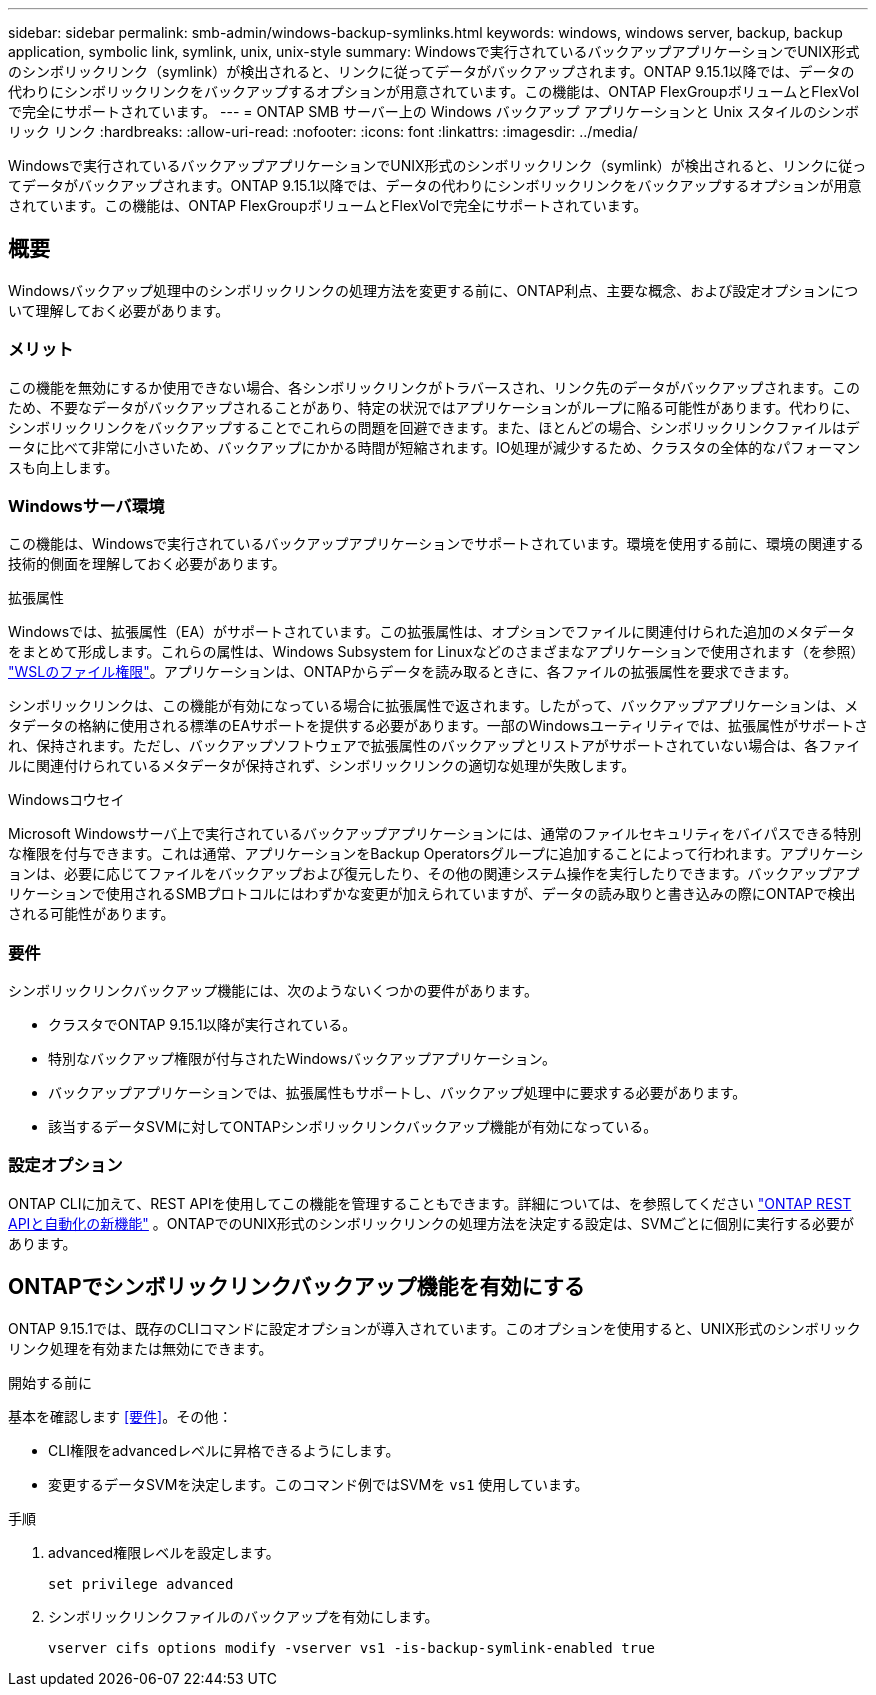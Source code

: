 ---
sidebar: sidebar 
permalink: smb-admin/windows-backup-symlinks.html 
keywords: windows, windows server, backup, backup application, symbolic link, symlink, unix, unix-style 
summary: Windowsで実行されているバックアップアプリケーションでUNIX形式のシンボリックリンク（symlink）が検出されると、リンクに従ってデータがバックアップされます。ONTAP 9.15.1以降では、データの代わりにシンボリックリンクをバックアップするオプションが用意されています。この機能は、ONTAP FlexGroupボリュームとFlexVolで完全にサポートされています。 
---
= ONTAP SMB サーバー上の Windows バックアップ アプリケーションと Unix スタイルのシンボリック リンク
:hardbreaks:
:allow-uri-read: 
:nofooter: 
:icons: font
:linkattrs: 
:imagesdir: ../media/


[role="lead"]
Windowsで実行されているバックアップアプリケーションでUNIX形式のシンボリックリンク（symlink）が検出されると、リンクに従ってデータがバックアップされます。ONTAP 9.15.1以降では、データの代わりにシンボリックリンクをバックアップするオプションが用意されています。この機能は、ONTAP FlexGroupボリュームとFlexVolで完全にサポートされています。



== 概要

Windowsバックアップ処理中のシンボリックリンクの処理方法を変更する前に、ONTAP利点、主要な概念、および設定オプションについて理解しておく必要があります。



=== メリット

この機能を無効にするか使用できない場合、各シンボリックリンクがトラバースされ、リンク先のデータがバックアップされます。このため、不要なデータがバックアップされることがあり、特定の状況ではアプリケーションがループに陥る可能性があります。代わりに、シンボリックリンクをバックアップすることでこれらの問題を回避できます。また、ほとんどの場合、シンボリックリンクファイルはデータに比べて非常に小さいため、バックアップにかかる時間が短縮されます。IO処理が減少するため、クラスタの全体的なパフォーマンスも向上します。



=== Windowsサーバ環境

この機能は、Windowsで実行されているバックアップアプリケーションでサポートされています。環境を使用する前に、環境の関連する技術的側面を理解しておく必要があります。

.拡張属性
Windowsでは、拡張属性（EA）がサポートされています。この拡張属性は、オプションでファイルに関連付けられた追加のメタデータをまとめて形成します。これらの属性は、Windows Subsystem for Linuxなどのさまざまなアプリケーションで使用されます（を参照） https://learn.microsoft.com/en-us/windows/wsl/file-permissions["WSLのファイル権限"^]。アプリケーションは、ONTAPからデータを読み取るときに、各ファイルの拡張属性を要求できます。

シンボリックリンクは、この機能が有効になっている場合に拡張属性で返されます。したがって、バックアップアプリケーションは、メタデータの格納に使用される標準のEAサポートを提供する必要があります。一部のWindowsユーティリティでは、拡張属性がサポートされ、保持されます。ただし、バックアップソフトウェアで拡張属性のバックアップとリストアがサポートされていない場合は、各ファイルに関連付けられているメタデータが保持されず、シンボリックリンクの適切な処理が失敗します。

.Windowsコウセイ
Microsoft Windowsサーバ上で実行されているバックアップアプリケーションには、通常のファイルセキュリティをバイパスできる特別な権限を付与できます。これは通常、アプリケーションをBackup Operatorsグループに追加することによって行われます。アプリケーションは、必要に応じてファイルをバックアップおよび復元したり、その他の関連システム操作を実行したりできます。バックアップアプリケーションで使用されるSMBプロトコルにはわずかな変更が加えられていますが、データの読み取りと書き込みの際にONTAPで検出される可能性があります。



=== 要件

シンボリックリンクバックアップ機能には、次のようないくつかの要件があります。

* クラスタでONTAP 9.15.1以降が実行されている。
* 特別なバックアップ権限が付与されたWindowsバックアップアプリケーション。
* バックアップアプリケーションでは、拡張属性もサポートし、バックアップ処理中に要求する必要があります。
* 該当するデータSVMに対してONTAPシンボリックリンクバックアップ機能が有効になっている。




=== 設定オプション

ONTAP CLIに加えて、REST APIを使用してこの機能を管理することもできます。詳細については、を参照してください https://docs.netapp.com/us-en/ontap-automation/whats-new.html["ONTAP REST APIと自動化の新機能"^] 。ONTAPでのUNIX形式のシンボリックリンクの処理方法を決定する設定は、SVMごとに個別に実行する必要があります。



== ONTAPでシンボリックリンクバックアップ機能を有効にする

ONTAP 9.15.1では、既存のCLIコマンドに設定オプションが導入されています。このオプションを使用すると、UNIX形式のシンボリックリンク処理を有効または無効にできます。

.開始する前に
基本を確認します <<要件>>。その他：

* CLI権限をadvancedレベルに昇格できるようにします。
* 変更するデータSVMを決定します。このコマンド例ではSVMを `vs1` 使用しています。


.手順
. advanced権限レベルを設定します。
+
[source, cli]
----
set privilege advanced
----
. シンボリックリンクファイルのバックアップを有効にします。
+
[source, cli]
----
vserver cifs options modify -vserver vs1 -is-backup-symlink-enabled true
----

